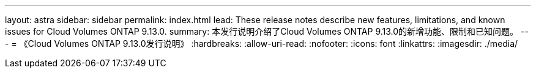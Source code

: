 ---
layout: astra 
sidebar: sidebar 
permalink: index.html 
lead: These release notes describe new features, limitations, and known issues for Cloud Volumes ONTAP 9.13.0. 
summary: 本发行说明介绍了Cloud Volumes ONTAP 9.13.0的新增功能、限制和已知问题。 
---
= 《Cloud Volumes ONTAP 9.13.0发行说明》
:hardbreaks:
:allow-uri-read: 
:nofooter: 
:icons: font
:linkattrs: 
:imagesdir: ./media/


